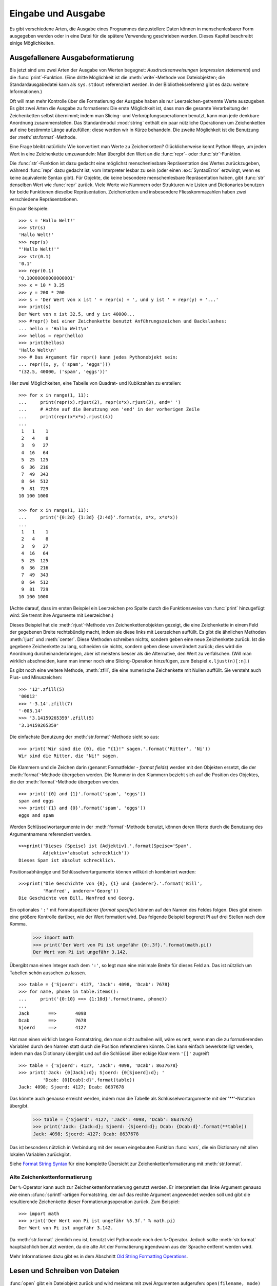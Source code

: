 .. _tut-io:

*******************
Eingabe und Ausgabe
*******************

Es gibt verschiedene Arten, die Ausgabe eines Programmes darzustellen: Daten
können in menschenlesbarer Form ausgegeben werden oder in eine Datei für die
spätere Verwendung geschrieben werden. Dieses Kapitel beschreibt einige
Möglichkeiten.


.. _tut-formatting:

Ausgefallenere Ausgabeformatierung
==================================

Bis jetzt sind uns zwei Arten der Ausgabe von Werten begegnet:
*Ausdrucksanweisungen* (*expression statements*) und die :func:`print`-Funktion.
(Eine dritte Möglichkeit ist die :meth:`write`-Methode von Dateiobjekten; die
Standardausgabedatei kann als ``sys.stdout`` referenziert werden. In der
Bibliotheksreferenz gibt es dazu weitere Informationen.)

.. index:: module: string

Oft will man mehr Kontrolle über die Formatierung der Ausgabe haben als nur
Leerzeichen-getrennte Werte auszugeben. Es gibt zwei Arten die Ausgabe zu
formatieren: Die erste Möglichkeit ist, dass man die gesamte Verarbeitung der
Zeichenketten selbst übernimmt; indem man Slicing- und Verknüpfungsoperationen
benutzt, kann man jede denkbare Anordnung zusammenstellen. Das Standardmodul
:mod:`string` enthält ein paar nützliche Operationen um Zeichenketten auf eine
bestimmte Länge aufzufüllen; diese werden wir in Kürze behandeln. Die zweite
Möglichkeit ist die Benutzung der :meth:`str.format`-Methode.

Eine Frage bleibt natürlich: Wie konvertiert man Werte zu Zeichenketten?
Glücklicherweise kennt Python Wege, um jeden Wert in eine Zeichenkette
umzuwandeln: Man übergibt den Wert an die :func:`repr`- oder
:func:`str`-Funktion.

Die :func:`str`-Funktion ist dazu gedacht eine möglichst menschenlesbare
Repräsentation des Wertes zurückzugeben, während :func:`repr` dazu gedacht ist,
vom Interpreter lesbar zu sein (oder einen :exc:`SyntaxError` erzwingt, wenn es
keine äquivalente Syntax gibt). Für Objekte, die keine besondere menschenlesbare
Repräsentation haben, gibt :func:`str` denselben Wert wie :func:`repr` zurück.
Viele Werte wie Nummern oder Strukturen wie Listen und Dictionaries benutzen für
beide Funktionen dieselbe Repräsentation. Zeichenketten und insbesondere
Fliesskommazahlen haben zwei verschiedene Repräsentationen.

Ein paar Beispiele::

   >>> s = 'Hallo Welt!'
   >>> str(s)
   'Hallo Welt!'
   >>> repr(s)
   "'Hallo Welt!'"
   >>> str(0.1)
   '0.1'
   >>> repr(0.1)
   '0.10000000000000001'
   >>> x = 10 * 3.25
   >>> y = 200 * 200
   >>> s = 'Der Wert von x ist ' + repr(x) + ', und y ist ' + repr(y) + '...'
   >>> print(s)
   Der Wert von x ist 32.5, und y ist 40000...
   >>> #repr() bei einer Zeichenkette benutzt Anführungszeichen und Backslashes:
   ... hello = 'Hallo Welt\n'
   >>> hellos = repr(hello)
   >>> print(hellos)
   'Hallo Welt\n'
   >>> # Das Argument für repr() kann jedes Pythonobjekt sein:
   ... repr((x, y, ('spam', 'eggs')))
   "(32.5, 40000, ('spam', 'eggs'))"

Hier zwei Möglichkeiten, eine Tabelle von Quadrat- und Kubikzahlen zu erstellen::

   >>> for x in range(1, 11):
   ...     print(repr(x).rjust(2), repr(x*x).rjust(3), end=' ')
   ...     # Achte auf die Benutzung von 'end' in der vorherigen Zeile
   ...     print(repr(x*x*x).rjust(4))
   ...
    1   1    1
    2   4    8
    3   9   27
    4  16   64
    5  25  125
    6  36  216
    7  49  343
    8  64  512
    9  81  729
   10 100 1000

   >>> for x in range(1, 11):
   ...     print('{0:2d} {1:3d} {2:4d}'.format(x, x*x, x*x*x))
   ...
    1   1    1
    2   4    8
    3   9   27
    4  16   64
    5  25  125
    6  36  216
    7  49  343
    8  64  512
    9  81  729
   10 100 1000

(Achte darauf, dass im ersten Beispiel ein Leerzeichen pro Spalte durch die
Funktionsweise von :func:`print` hinzugefügt wird: Sie trennt ihre Argumente mit
Leerzeichen.)

Dieses Beispiel hat die :meth:`rjust`-Methode von Zeichenkettenobjekten gezeigt,
die eine Zeichenkette in einem Feld der gegebenen Breite rechtsbündig macht,
indem sie diese links mit Leerzeichen auffüllt. Es gibt die ähnlichen Methoden
:meth:`ljust` und :meth:`center`. Diese Methoden schreiben nichts, sondern geben
eine neue Zeichenkette zurück. Ist die gegebene Zeichenkette zu lang, schneiden
sie nichts, sondern geben diese unverändert zurück; dies wird die Anordnung
durcheinanderbringen, aber ist meistens besser als die Alternative, den Wert zu
verfälschen. (Will man wirklich abschneiden, kann man immer noch eine
Slicing-Operation hinzufügen, zum Beispiel ``x.ljust(n)[:n]``.)

Es gibt noch eine weitere Methode, :meth:`zfill`, die eine numerische
Zeichenkette mit Nullen auffüllt. Sie versteht auch Plus- und Minuszeichen::

    >>> '12'.zfill(5)
    '00012'
    >>> '-3.14'.zfill(7)
    '-003.14'
    >>> '3.14159265359'.zfill(5)
    '3.14159265359'

Die einfachste Benutzung der :meth:`str.format`-Methode sieht so aus::

    >>> print('Wir sind die {0}, die "{1}!" sagen.'.format('Ritter', 'Ni'))
    Wir sind die Ritter, die "Ni!" sagen.

Die Klammern und die Zeichen darin (genannt Formatfelder - *format fields*)
werden mit den Objekten ersetzt, die der :meth:`format`-Methode übergeben
werden. Die Nummer in den Klammern bezieht sich auf die Position des Objektes,
die der :meth:`format`-Methode übergeben werden. ::


    >>> print('{0} and {1}'.format('spam', 'eggs'))
    spam and eggs
    >>> print('{1} and {0}'.format('spam', 'eggs'))
    eggs and spam

Werden Schlüsselwortargumente in der :meth:`format`-Methode benutzt, können
deren Werte durch die Benutzung des Argumentnamens referenziert werden. ::

    >>>print('Dieses {Speise} ist {Adjektiv}.'.format(Speise='Spam',
             Adjektiv='absolut schrecklich'))
    Dieses Spam ist absolut schrecklich.

Positionsabhängige und Schlüsselwortargumente können willkürlich kombiniert
werden::

    >>>print('Die Geschichte von {0}, {1} und {anderer}.'.format('Bill',
             'Manfred', anderer='Georg'))
    Die Geschichte von Bill, Manfred und Georg.
    
Ein optionales ``':'`` mit Formatspezifizierer (*format specifier*) können auf
den Namen des Feldes folgen. Dies gibt einem eine größere Kontrolle darüber, wie
der Wert formatiert wird. Das folgende Beispiel begrenzt Pi auf drei Stellen
nach dem Komma.

    >>> import math
    >>> print('Der Wert von Pi ist ungefähr {0:.3f}.'.format(math.pi))
    Der Wert von Pi ist ungefähr 3.142.

Übergibt man einen Integer nach dem ``':'``, so legt man eine minimale Breite
für dieses Feld an. Das ist nützlich um Tabellen schön aussehen zu lassen. ::

    >>> table = {'Sjoerd': 4127, 'Jack': 4098, 'Dcab': 7678}
    >>> for name, phone in table.items():
    ...     print('{0:10} ==> {1:10d}'.format(name, phone))
    ...
    Jack       ==>       4098
    Dcab       ==>       7678
    Sjoerd     ==>       4127

Hat man einen wirklich langen Formatstring, den man nicht aufteilen will, wäre
es nett, wenn man die zu formatierenden Variablen durch den Namen statt durch
die Position referenzieren könnte. Dies kann einfach bewerkstelligt werden,
indem man das Dictionary übergibt und auf die Schlüssel über eckige Klammern
``'[]'`` zugreift ::

    >>> table = {'Sjoerd': 4127, 'Jack': 4098, 'Dcab': 8637678}
    >>> print('Jack: {0[Jack]:d}; Sjoerd: {0[Sjoerd]:d}; '
             'Dcab: {0[Dcab]:d}'.format(table))
    Jack: 4098; Sjoerd: 4127; Dcab: 8637678

Das könnte auch genauso erreicht werden, indem man die Tabelle als
Schlüsselwortargumente mit der '**'-Notation übergibt.

    >>> table = {'Sjoerd': 4127, 'Jack': 4098, 'Dcab': 8637678}
    >>> print('Jack: {Jack:d}; Sjoerd: {Sjoerd:d}; Dcab: {Dcab:d}'.format(**table))
    Jack: 4098; Sjoerd: 4127; Dcab: 8637678

Das ist besonders nützlich in Verbindung mit der neuen eingebauten Funktion
:func:`vars`, die ein Dictionary mit allen lokalen Variablen zurückgibt.

Siehe `Format String Syntax
<http://docs.python.org/3.1/library/string.html#formatstrings>`_ für eine
komplette Übersicht zur Zeichenkettenformatierung mit :meth:`str.format`.

Alte Zeichenkettenformatierung
------------------------------

Der ``%``-Operator kann auch zur Zeichenkettenformatierung genutzt werden. Er
interpretiert das linke Argument genauso wie einen :cfunc:`sprintf`-artigen
Formatstring, der auf das rechte Argument angewendet werden soll und gibt die
resultierende Zeichenkette dieser Formatierungsoperation zurück. Zum Beispiel::

    >>> import math
    >>> print('Der Wert von Pi ist ungefähr %5.3f.' % math.pi)
    Der Wert von Pi ist ungefähr 3.142.

Da :meth:`str.format` ziemlich neu ist, benutzt viel Pythoncode noch den
``%``-Operator. Jedoch sollte :meth:`str.format` hauptsächlich benutzt werden,
da die alte Art der Formatierung irgendwann aus der Sprache entfernt werden
wird.

Mehr Informationen dazu gibt es in dem Abschnitt `Old String Formatting
Operations
<http://docs.python.org/3.1/library/stdtypes.html#old-string-formatting>`_.

.. _tut-files:

Lesen und Schreiben von Dateien
===============================

.. index:
   builtin: open
   object: file

:func:`open` gibt ein Dateiobjekt zurück und wird meistens mit zwei Argumenten
aufgerufen: ``open(filename, mode)``

::

    >>> f = open('/tmp/workfile', 'w')


    >>> print(f)
    <open file '/tmp/workfile', mode 'w' at 80a0960>

Das erste Argument ist eine Zeichenkette, die den Dateinamen enthält. Das zweite
Argument ist eine andere Zeichenkette mit ein paar Zeichen, die die Art
der Benutzung der Datei beschreibt. *mode* kann ``'r'`` sein, wenn die Datei nur
gelesen wird, ``'w'``, wenn sie nur geschrieben wird (eine existierende Datei
mit demselben Namen wird gelöscht) und ``'a'`` öffnet die Datei zum Anhängen;
alle Daten, die in die Datei geschrieben werden, werden automatisch ans Ende
angehängt. ``'r+'`` öffnet die Datei zum Lesen und Schreiben. Das
*mode*-Argument ist optional, fehlt es, so wird ``'r'`` angenommen.

Normalerweise werden Dateien im :defn:`Textmodus` (*text mode*) geöffnet, das
heisst, dass man Zeichenketten von ihr liest beziehungsweise in sie schreibt,
die in einer bestimmten Kodierung kodiert werden (der Standard ist UTF-8).
Wird ``'b'`` an das *mode*-Argument angehängt, so öffnet man die Datei im
:dfn:`Binärmodus` (*binary mode*); in ihm werden Daten als Byteobjekte gelesen
und geschrieben. Dieser Modus sollte für alle Dateien genutzt werden, die keinen
Text enthalten.

Im Textmodus wird beim Lesen standardmäßig das plattformspezifische Zeilenende
(``\n`` unter Unixen, ``\r\n`` unter Windows) zu einem einfachen ``\n``
konvertiert und beim Schreiben ``\n`` zurück zum plattformspezifischen
Zeilenende. Diese versteckte Modifikation ist klasse für Textdateien, wird aber
binäre Dateiformate, wie :file:`JPEG`- oder :file:`EXE`-Dateien,  beschädigen.
Achte sehr sorgfältig darauf, dass Du den Binärmodus benutzt, wenn Du solche
Dateien schreibst oder liest.


.. _tut-filemethods:

Methoden von Dateiobjekten
--------------------------

Die übrigen Beispiele in diesem Abschnitt nehmen an, dass ein Dateiobjekt namens
``f`` schon erstellt wurde.

Um den Inhalt einer Datei zu lesen, kann man ``f.read(size)`` aufrufen, was
einen Teil der Daten ausliest und diese als Zeichenketten- oder Byteobjekt
zurückgibt. *size* ist ein optionales, numerisches Argument. Wird es ausgelassen
oder ist es negativ, so wird der gesamte Inhalt der Datei ausgelesen und
zurückgegeben, falls die Datei doppelt so groß wie der Speicher Deiner Maschine
ist, so ist das Dein Problem. Andernfalls werden höchstens *size* Byte
ausgelesen und zurückgegeben. Ist das Ende der Datei erreicht, so gibt
``f.read()`` eine leere Zeichenkette (``''``) zurück. ::

    >>> f.read()
    'Das ist die ganze Datei.\n'
    >>> f.read()
    ''

``f.readline()`` liest eine einzelne Zeile aus einer Datei; ein
Zeilenumbruchszeichen (``\n``) bleibt am Ende der Zeichenkette und wird nur
ausgelassen, falls die letzte Zeile nicht in einem Zeilenumbruch endet. Dies
macht den Rückgabewert eindeutig: Falls ``f.readline()`` eine leere Zeichenkette
zurückgibt, so ist das Ende der Datei erreicht, während eine Leerzeile durch
``'\n'``, eine Zeichenkette, die nur einen einzelnen Zeilenumbruch enthält,
dargestellt wird. ::

    >>> f.readline()
    'Dies ist die erste Zeile der Datei\n'
    >>> f.readline()
    'Zweite Zeile der Datei\n'
    >>> f.readline()
    ''

``f.readlines()`` gibt eine Liste zurück die alle Zeilen der Datei enthält. Wird
ein optionaler Paramenter *sizehint* übergeben, liest es mindestens so viele
Bytes aus der Datei und zusätzlich noch so viele, dass die nächste Zeile
komplett ist und gibt diese Zeilen zurück. Dies wird oft benutzt, um ein
effizientes Einlesen der Datei anhand der Zeilen zu ermöglichen, ohne die
gesamte Datei in den Speicher laden zu müssen. Nur komplette Zeilen werden
zurückgegeben. ::

    >>> f.readlines()
    ['Dies ist die erste Zeile der Datei\n', 'Zweite Zeile der Datei\n']

Ein alternativer Ansatz Zeilen auszulesen ist, über das Dateiobjekt zu
iterieren. Das ist speichereffizient, schnell und führt zu einfacherem Code::

    >>> for line in f:
    ...     print(line, end='')
    ...
    Dies ist die erste Zeile der Datei.
    Zweite Zeile der Datei

Der alternative Ansatz ist einfacher, bietet aber keine feinkörnige Kontrolle.
Da beide Ansätze die Pufferung von Zeilen unterschiedlich handhaben, sollten sie
nicht vermischt werden.

``f.write(string)`` schreibt den Inhalt von *string* in die Datei und gibt die
Anzahl der Zeichen, die geschrieben wurden, zurück. ::

    >>> f.write('Dies ist ein Test\n')
    18

Um etwas anderes als eine Zeichenkette zu schreiben, muss es erst in eine
Zeichenkette konvertiert werden::

    >>> value = ('Die Antwort', 42)
    >>> s = str(value)
    >>> f.write(s)
    19

``f.tell()`` gibt eine Ganzzahl zurück, die die aktuelle Position des
Dateiobjektes innerhalb der Datei angibt, gemessen in Bytes vom Anfang der
Datei. Um die Position des Dateiobjektes zu ändern, gibt es ``f.seek(offset,
from_what)``. Die Position wird berechnet indem *offset* zu einem Referenzpunkt
addiert wird, dieser wird durch das Argument *from_what* festgelegt. Bei einem
*from_what* des Wertes 0, wird von Beginn der Datei gemessen, bei 1 von der
aktuellen Position, bei 2 vom Ende der Datei. *from_what* kann ausgelassen
werden und hat den Standardwert 0, das den Anfang der Datei als Referenzpunkt
benutzt. ::

   >>> f = open('/tmp/workfile', 'rb+')
   >>> f.write(b'0123456789abcdef')
   16
   >>> f.seek(5)     # Gehe zum 6. Byte der Datei
   5
   >>> f.read(1)
   b'5'
   >>> f.seek(-3, 2) # Gehe zum drittletzten Byte
   13
   >>> f.read(1)
   b'd'

In Textdateien (die, die ohne ein ``b`` im Modus geöffnet werden) sind nur
Positionierungen vom Anfang der Datei aus erlaubt (mit der Ausnahme, dass mit
``f.seek(0, 2)`` zum Ende der Datei gesprungen werden kann).

Wenn man mit einer Datei fertig ist, ruft man ``f.close()`` auf, um sie zu
schließen und jegliche Systemressource freizugeben, die von der offenen Datei
belegt wird. Nach dem Aufruf von ``f.close()`` schlägt automatisch jeder Versuch
fehl das Objekt zu benutzen. ::

    >>> f.close()
    >>> f.read()
    Traceback (most recent call last):
     File "<stdin>", line 1, in ?
    ValueError: I/O operation on closed file

Die optimale Vorgehensweise ist es, das Schlüsselwort :keyword:`with` zu
benutzen, wenn man mit Dateiobjekten arbeitet. Das hat den Vorteil, dass die
Datei richtig geschlossen wird, sobald deren Befehle abgearbeitet sind, auch
wenn unterwegs eine Ausnahme verursacht wird. Das ist auch viel kürzer als einen
äquivalenten :keyword:`try`-:keyword:`finally`-Block zu schreiben::

    >>> with open('/tmp/workfile', 'r') as f:
    ...     read_data = f.read()
    >>> f.closed
    True

Dateiobjekte haben noch ein paar zusätzliche Methoden, wie :meth:`isatty` und
:meth:`truncate`, die weniger häufig genutzt werden. Ein komplettes Handbuch zu
Dateiobjekten kann in der Bibliotheksreferenz gefunden werden.


.. _tut-pickle:

Das :mod:`pickle`-Modul
-----------------------

.. index:: module: pickle

Zeichenketten können einfach in eine Datei geschrieben und aus ihr gelesen
werden. Zahlen sind ein bisschen aufwändiger, da die :meth:`read`-Methode nur
Zeichenketten zurückgibt. Diese müssen an eine Funktion wie :func:`int`
übergeben werden, die eine Zeichenkette wie ``'123'`` nimmt und deren
numerischen Wert 123 zurückgibt. Wenn man jedoch komplexere Datentypen wie
Listen, Dictionaries oder Klasseninstanzen speichern will, wird die
Angelegenheit viel komplizierter.

Anstatt die Benutzer ständig Code schreiben und debuggen zu lassen, um
komplexere Datentypen zu speichern, stellt Python ein Standardmodul namens
:mod:`pickle` bereit. Dies ist ein fantastisches Modul, das fast jedes
Pythonobjekt (sogar ein paar Formen von Pythoncode!) nehmen kann und es in eine
Zeichenkettenrepräsentation konvertieren kann; dieser Prozess wird
:dfn:`pickling` ("einwecken") genannt. Das Objekt aus der
Zeichenkettenrepräsentation zu rekonstruieren wird :dfn:`unpickling` genannt.
Zwischen pickling und unpickling, kann die Zeichenkettenrepräsentation in Daten
oder Dateien gespeichert werden oder über ein Netzwerk an eine entfernte
Maschine geschickt werden.

Hat man ein Objekt ``x`` und ein Dateiobjekt ``f``, das zum Schreiben geöffnet
wurde, benötigt der einfachste Weg das Objekt zu picklen nur eine Zeile Code::

    pickle.dump(x, f)

Um das Objekt wieder zu unpicklen reicht, wenn ``f`` ein Dateiobjekt ist, das
zum Lesen geöffnet wurde::

    x = pickle.load(f)

(Es gibt auch andere Varianten, die benutzt werden, wenn man viele Objekte
pickled oder falls man gepicklete Daten nicht in einer Datei speichern will;
siehe :mod:`pickle` in der Python Bibliotheksreferenz.)

:mod:`pickle` ist der normale Weg ein Pythonobjekt zu erzeugen, das gespeichert
und von anderen Programmen oder demselben Programm wiederbenutzt werden kann;
der Fachbegriff für so etwas ist ein :dfn:`persistentes` Objekt. Weil
:mod:`pickle` so weitläufig benutzt wird, stellen viele Programmierer, die
Pythonerweiterungen schreiben sicher, dass neue Datentypen, wie Matrizen,
richtig gepickled und unpickled werden können.

